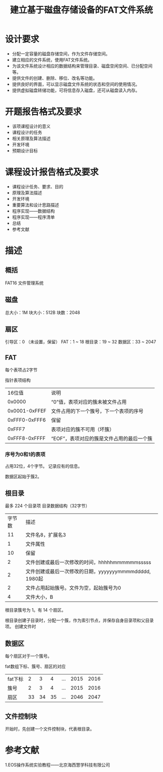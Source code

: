 #+TITLE: 建立基于磁盘存储设备的FAT文件系统

* 设计要求
- 分配一定容量的磁盘存储空间，作为文件存储空间。
- 建立相应的文件系统，使用FAT文件系统。
- 为该文件系统设计相应的数据结构来管理目录、磁盘空闲空间、已分配空间等。
- 提供文件的创建、删除、移位、改名等功能。
- 提供良好的界面，可以显示磁盘文件系统的状态和空间的使用情况。
- 提供虚拟磁盘转储功能，可将信息存入磁盘，还可从磁盘读入内存。

* 开题报告格式及要求
- 该项课程设计的意义
- 课程设计的任务
- 相关原理及算法描述
- 开发环境
- 预期设计目标

* 课程设计报告格式及要求
- 课程设计任务、要求、目的
- 原理及算法描述
- 开发环境
- 重要算法和设计思路描述
- 程序实现——数据结构
- 程序实现——程序清单
- 总结
- 参考文献


* 描述
** 概括
   FAT16 文件管理系统

** 磁盘
   总大小：1M
   块大小：512B
   块数：2048
   

** 扇区
   引导区：0 （未设置，保留）
   FAT：1 ~ 18
   根目录：19 ~ 32
   数据区：33 ~ 2047

** FAT
   每个表项占2字节

   指针表项结构
   | 16位值        | 说明                                   |
   | 0x0000        | “0”值，表项对应的簇未被文件占用      |
   | 0x0001-0xFFEF | 文件占用的下一个簇号，下一个表项的序号 |
   | 0xFFF0-0xFFF6 | 保留                                   |
   | 0xFFF7        | 表项对应的簇不可用（坏簇）             |
   | 0xFFF8-0xFFFF | “EOF”，表项对应的簇是文件占用的最后一个簇 |


*** 序号为0和1的表项  
    占用32位，4个字节。
    记录应有的信息。

    数据区起始于簇2。


** 根目录
   最多 224 个目录项
   目录数据结构（32字节）
   | 字节数 | 描述                                                   |
   |     11 | 文件名8，扩展名3                                       |
   |      1 | 文件属性                                               |
   |     10 | 保留                                                   |
   |      2 | 文件创建或最后一次修改的时间，hhhhhmmmmmmsssss         |
   |      2 | 文件创建或最后一次修改的日期，yyyyyyymmmmddddd, 1980起 |
   |      2 | 文件占用起始簇号。文件为空，起始簇号为0                |
   |      4 | 文件大小，B                                            | 

   根目录簇号为 1。有 14 个扇区。

   根目录创建子目录时，分配一个簇，作为索引节点，并保存自身目录项和父目录项。
   创建文件时

** 数据区
   每个扇区对于一个簇号。

   fat数组下标、簇号、扇区的对应
   | fat下标 |  2 |  3 |  4 | ... | 2015 | 2016 |
   | 簇号    |  2 |  3 |  4 | ... | 2015 | 2016 |
   | 扇区    | 33 | 34 | 35 | ... | 2046 | 2047 |

** 文件控制块
   开始时，先创建一个文件控制块，代表根目录。
   


* 参考文献
  1.EOS操作系统实验教程——北京海西慧学科技有限公司
